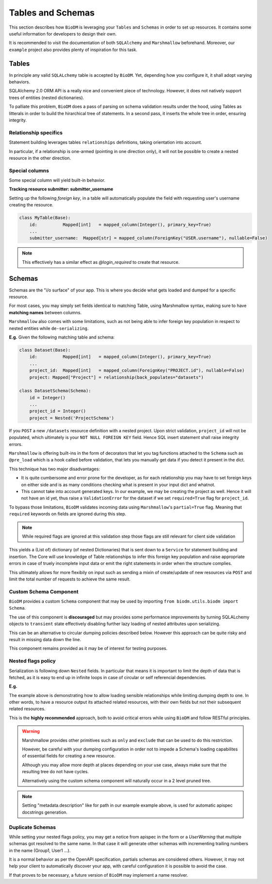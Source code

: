 Tables and Schemas
============================

This section describes how ``BioDM`` is leveraging your ``Tables`` and ``Schemas`` in order to set
up resources. It contains some useful information for developers to design their own.

It is recommended to visit the documentation of both ``SQLAlchemy`` and ``Marshmallow`` beforehand.
Moreover, our ``example`` project also provides plenty of inspiration for this task.

Tables
------

In principle any valid ``SQLALchemy`` table is accepted by ``BioDM``. Yet,
depending how you configure it, it shall adopt varying behaviors.

SQLAlchemy 2.0 ORM API is a really nice and convenient piece of technology.
However, it does not natively support trees of entities (nested dictionaries).

To palliate this problem, ``BioDM`` does a pass of parsing on schema validation results under the
hood, using Tables as litterals in order to build the hirarchical tree of statements.
In a second pass, it inserts the whole tree in order, ensuring integrity.


Relationship specifics
~~~~~~~~~~~~~~~~~~~~~~

Statement building leverages tables ``relationships`` definitions, taking orientation into account.

In particular, if a relationship is one-armed (pointing in one direction only), it will not
be possible to create a nested resource in the other direction.


Special columns
~~~~~~~~~~~~~~~

Some special column will yield built-in behavior.


**Tracking resource submitter: submitter_username**


Setting up the following `foreign key`, in a table will automatically populate the field
with requesting user's username creating the resource.


.. code:: python

    class MyTable(Base):
        id:          Mapped[int]   = mapped_column(Integer(), primary_key=True)
        ...
        submitter_username:  Mapped[str] = mapped_column(ForeignKey("USER.username"), nullable=False)

.. note::

    This effectively has a similar effect as `@login_required` to create that resource.


Schemas
-------

Schemas are the "i/o surface" of your app.
This is where you decide what gets loaded and dumped for a specific resource.

For most cases, you may simply set fields identical to matching Table, using Marshmallow syntax,
making sure to have **matching names** between columns.

``Marshmallow`` also comes with some limitations, such as not being able to infer foreign key
population in respect to nested entities while ``de-serializing``.

**E.g.** Given the following matching table and schema:

.. code:: python

    class Dataset(Base):
        id:          Mapped[int]   = mapped_column(Integer(), primary_key=True)
        ...
        project_id:  Mapped[int]   = mapped_column(ForeignKey("PROJECT.id"), nullable=False)
        project: Mapped["Project"] = relationship(back_populates="datasets")

    class DatasetSchema(Schema):
        id = Integer()
        ...
        project_id = Integer()
        project = Nested('ProjectSchema')

If you ``POST`` a new ``/datasets`` resource definition with a nested project.
Upon strict validation, ``project_id`` will not be populated, which ultimately is your
``NOT NULL FOREIGN KEY`` field. Hence SQL insert statement shall raise integrity errors.

``Marshmallow`` is offering built-ins in the form of decorators that let you tag functions
attached to the ``Schema`` such as ``@pre_load`` which is a hook called before validation,
that lets you manually get data if you detect it present in the dict.

This technique has two major disadvantages:

* It is quite cumbersome and error prone for the developer, as for each relationship you may
  have to set foreign keys on either side and is as many conditions checking what is
  present in your input dict and whatnot.

* This cannot take into account generated keys. In our example, we may be creating the
  project as well. Hence it will not have an id yet, thus raise a ``ValidationError`` for the
  dataset if we set ``required=True`` flag for ``project_id``.


To bypass those limitations, ``BioDM`` validates incoming data using ``Marshmallow``'s
``partial=True`` flag. Meaning that ``required`` keywords on fields are ignored during this step.


.. note::

    While required flags are ignored at this validation step those flags are still relevant for
    client side validation


This yields a (List of) dictionary (of nested Dictionaries) that is sent down to a ``Service``
for statement building and insertion. The Core will use knowledge of Table relationships to infer
this foreign key population and raise appropriate errors in case of truely incomplete input data or
emit the right statements in order when the structure complies.

This ultimately allows for more flexibily on input such as sending a mixin of create/update of new
resources via ``POST`` and limit the total number of requests to achieve the same result.


Custom Schema Component
~~~~~~~~~~~~~~~~~~~~~~~

``BioDM`` provides a custom ``Schema`` component that may be used by importing
``from biodm.utils.biodm import Schema``.

The use of this component is **discouraged** but may provides some performance improvements by
turning SQLALchemy objects to ``transient`` state effectively disabling further lazy loading
of nested attributes upon serializing.


This can be an alternative to circular dumping policies described
below. However this approach can be quite risky and result in missing data down the line.

This component remains provided as it may be of interest for testing purposes.


Nested flags policy
~~~~~~~~~~~~~~~~~~~

Serialization is following down ``Nested`` fields. In particular that means it is important to
limit the depth of data that is fetched, as it is easy to end up in infinite loops in case of
circular or self referencial dependencies.

**E.g.**

.. code-block:: python
    :caption: user.py

    class UserSchema(Schema):
        """Schema for Keycloak Users. id field is purposefully out as we manage it internally."""
        username = String()
        password = String(load_only=True)
        email = String()
        firstName = String()
        lastName = String()

        def dump_group(): # Delay import using a function.
            from .group import GroupSchema
            return GroupSchema(load_only=['users', 'children', 'parent'])

        groups = List(Nested(dump_group))


.. code-block:: python
    :caption: group.py

    class GroupSchema(Schema):
        """Schema for Keycloak Groups."""
        path = String(metadata={"description": "Group name chain separated by '__'"})
        # If import order allows it: you may pass lambdas.
        users = List(Nested(lambda: UserSchema(load_only=['groups'])))
        children = List(Nested(lambda: GroupSchema(load_only=['users', 'children', 'parent'])))
        # Make sense to not create parents from children.
        parent = Nested('GroupSchema', dump_only=True)


The example above is demonstrating how to allow loading sensible relationships while limiting
dumping depth to one. In other words, to have a resource output its attached related resources,
with their own fields but not their subsequent related resources.

This is the **highly recommended** approach, both to avoid critical errors while using ``BioDM`` and
follow RESTful principles.


.. warning::

    Marshmallow provides other primitives such as ``only`` and ``exclude`` that can be
    used to do this restriction.

    However, be careful with your dumping configuration in order not to impede a Schema's
    loading capabilites of essential fields for creating a new resource.

    Although you may allow more depth at places depending on your use case, always make sure
    that the resulting tree do not have cycles.

    Alternatively using the custom schema component will naturally occur in a 2 level pruned tree.


.. note::

    Setting "metadata.description" like for path in our example example above, is used for
    automatic apispec docstrings generation.


Duplicate Schemas
~~~~~~~~~~~~~~~~~

While setting your nested flags policy, you may get a notice from apispec in the form or a
`UserWarning` that multiple schemas got resolved to the same name. In that case it will generate
other schemas with incrementing trailing numbers in the name (Group1, User1 ...).

It is a normal behavior as per the OpenAPI specification, partials schemas are considered others.
However, it may not help your client to automatically discover your app,
with careful configuration it is possible to avoid the case.

If that proves to be necessary, a future version of ``BioDM`` may implement a name resolver.
